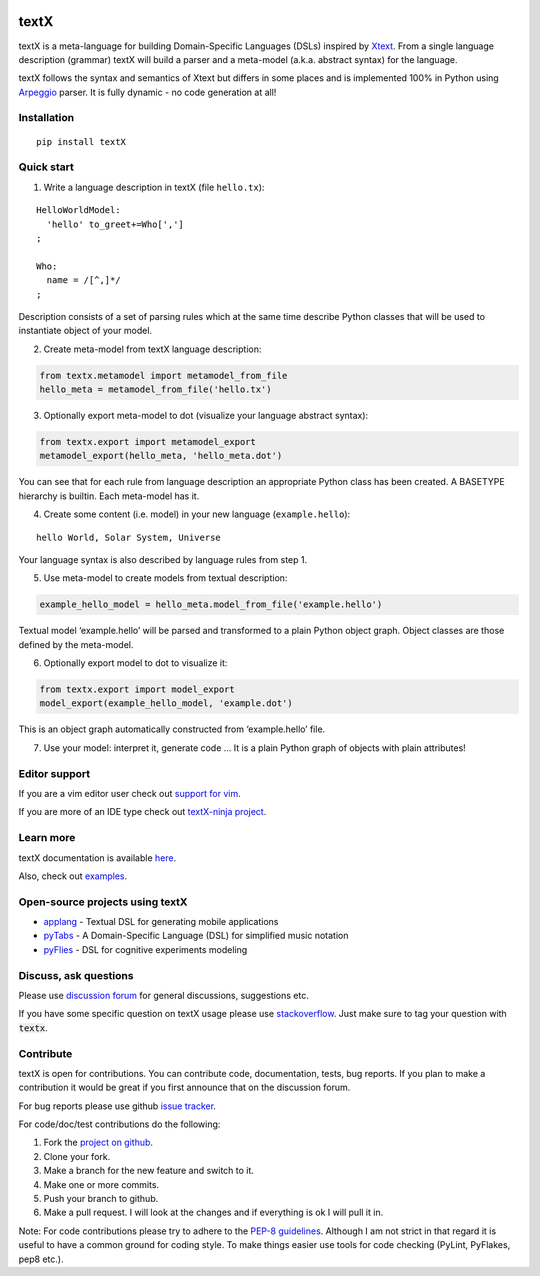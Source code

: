 .. image:: https://raw.githubusercontent.com/igordejanovic/textX/master/art/textX-logo.png

textX
=====

|pypi-badge| |license| |build-status| |docs|

textX is a meta-language for building Domain-Specific Languages (DSLs) inspired
by `Xtext`_.  From a single language description (grammar) textX will build a
parser and a meta-model (a.k.a. abstract syntax) for the language.

textX follows the syntax and semantics of Xtext but differs in some places and is
implemented 100% in Python using `Arpeggio`_ parser.
It is fully dynamic - no code generation at all!

Installation
------------

::

    pip install textX

Quick start
-----------

1. Write a language description in textX (file ``hello.tx``):

::

  HelloWorldModel:
    'hello' to_greet+=Who[',']
  ;

  Who:
    name = /[^,]*/
  ;

Description consists of a set of parsing rules which at the same time
describe Python classes that will be used to instantiate object of your model.

2. Create meta-model from textX language description:

.. code:: python

  from textx.metamodel import metamodel_from_file
  hello_meta = metamodel_from_file('hello.tx')

3. Optionally export meta-model to dot (visualize your language abstract syntax):

.. code:: python

  from textx.export import metamodel_export
  metamodel_export(hello_meta, 'hello_meta.dot')

|hello_meta.dot|

You can see that for each rule from language description an appropriate
Python class has been created. A BASETYPE hierarchy is builtin. Each
meta-model has it.

4. Create some content (i.e. model) in your new language (``example.hello``):

::

  hello World, Solar System, Universe

Your language syntax is also described by language rules from step 1.

5. Use meta-model to create models from textual description:

.. code:: python

  example_hello_model = hello_meta.model_from_file('example.hello')

Textual model ‘example.hello’ will be parsed and transformed to a plain
Python object graph. Object classes are those defined by the meta-model.

6. Optionally export model to dot to visualize it:

.. code:: python

  from textx.export import model_export
  model_export(example_hello_model, 'example.dot')

|example.dot|

This is an object graph automatically constructed from ‘example.hello’
file.

7. Use your model: interpret it, generate code … It is a plain Python
   graph of objects with plain attributes!

.. _Arpeggio: https://github.com/igordejanovic/Arpeggio
.. _Xtext: http://www.eclipse.org/Xtext/

.. |hello_meta.dot| image:: https://raw.githubusercontent.com/igordejanovic/textX/master/examples/hello_world/hello_meta.dot.png
.. |example.dot| image:: https://raw.githubusercontent.com/igordejanovic/textX/master/examples/hello_world/example.dot.png


Editor support
--------------

If you are a vim editor user check out `support for vim <https://github.com/igordejanovic/textx.vim/>`_.

If you are more of an IDE type check out `textX-ninja project <https://github.com/igordejanovic/textX-ninja>`_.


Learn more
----------

textX documentation is available `here <http://textx.readthedocs.org/en/latest/>`_.

Also, check out `examples <https://github.com/igordejanovic/textx/tree/master/examples>`_.

Open-source projects using textX
--------------------------------

- `applang`_ - Textual DSL for generating mobile applications
- `pyTabs`_ - A Domain-Specific Language (DSL) for simplified music notation
- `pyFlies`_ - DSL for cognitive experiments modeling

.. _applang: https://github.com/kosanmil/applang
.. _pyTabs: https://github.com/E2Music/pyTabs
.. _pyFlies: https://github.com/igordejanovic/pyFlies


Discuss, ask questions
----------------------
Please use `discussion forum`_ for general discussions, suggestions etc.

If you have some specific question on textX usage please use `stackoverflow`_.
Just make sure to tag your question with :code:`textx`.

Contribute
----------
textX is open for contributions. You can contribute code, documentation, tests, bug reports.
If you plan to make a contribution it would be great if you first announce that on the discussion forum.

For bug reports please use github `issue tracker`_.

For code/doc/test contributions do the following:

#. Fork the `project on github`_.
#. Clone your fork.
#. Make a branch for the new feature and switch to it.
#. Make one or more commits.
#. Push your branch to github.
#. Make a pull request. I will look at the changes and if everything is ok I will pull it in.

Note: For code contributions please try to adhere to the `PEP-8 guidelines`_. Although I am not strict in that regard it is useful to have a common ground for coding style. To make things easier use tools for code checking (PyLint, PyFlakes, pep8 etc.).


.. _discussion forum: https://groups.google.com/forum/?hl=en#!forum/textx-talk
.. _stackoverflow: http://stackoverflow.com/
.. _project on github: https://github.com/igordejanovic/textx/
.. _PEP-8 guidelines: http://legacy.python.org/dev/peps/pep-0008/
.. _issue tracker: https://github.com/igordejanovic/textx/issues/

.. |pypi-badge| image:: https://img.shields.io/pypi/v/textX.svg
   :target: https://pypi.python.org/pypi/textX
   :alt: PyPI Version

.. |license| image:: https://img.shields.io/pypi/l/Arpeggio.svg

.. |build-status| image:: https://travis-ci.org/igordejanovic/textX.svg?branch=master
   :target: https://travis-ci.org/igordejanovic/textX

.. |docs| image:: https://readthedocs.org/projects/textx/badge/?version=latest
   :target: https://readthedocs.org/projects/textx/?badge=latest
   :alt: Documentation Status


